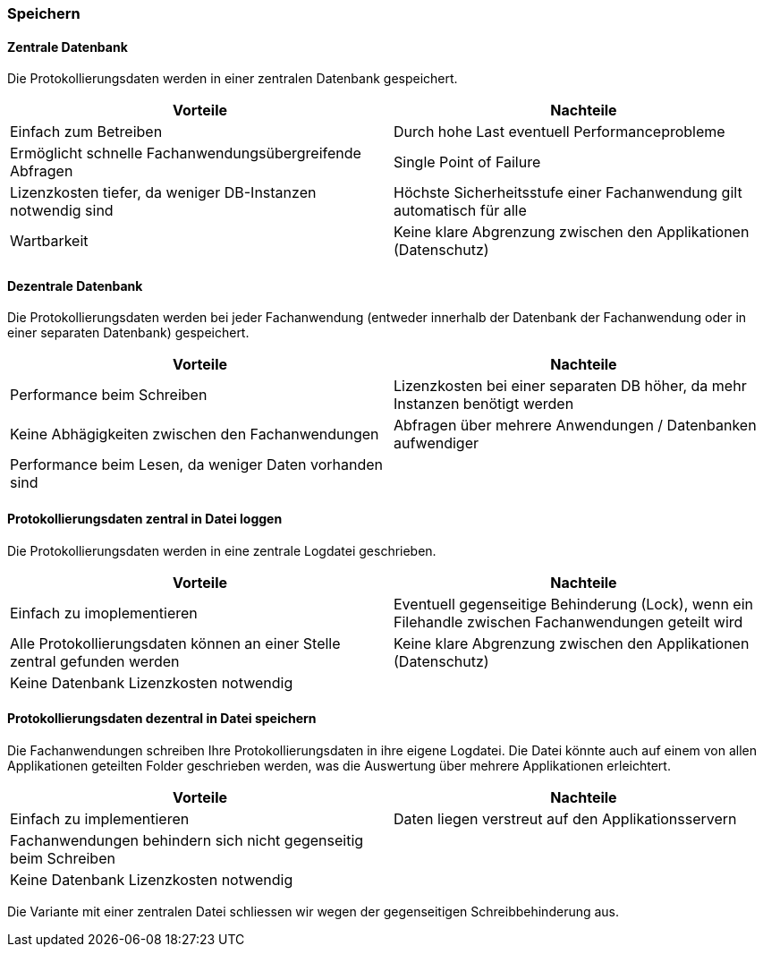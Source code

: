 === Speichern

==== Zentrale Datenbank

Die Protokollierungsdaten werden in einer zentralen Datenbank gespeichert.

|===
| Vorteile | Nachteile

| Einfach zum Betreiben
| Durch hohe  Last eventuell Performanceprobleme

| Ermöglicht schnelle Fachanwendungsübergreifende Abfragen
| Single Point of Failure

| Lizenzkosten tiefer, da weniger DB-Instanzen notwendig sind
| Höchste Sicherheitsstufe einer Fachanwendung gilt automatisch für alle

| Wartbarkeit
| Keine klare Abgrenzung zwischen den Applikationen (Datenschutz)

|===

==== Dezentrale Datenbank

Die Protokollierungsdaten werden bei jeder Fachanwendung (entweder innerhalb der Datenbank der Fachanwendung
oder in einer separaten Datenbank) gespeichert.

|===
| Vorteile | Nachteile

| Performance beim Schreiben
| Lizenzkosten bei einer separaten DB höher, da mehr Instanzen benötigt werden

| Keine Abhägigkeiten zwischen den Fachanwendungen
| Abfragen über mehrere Anwendungen / Datenbanken aufwendiger

| Performance beim Lesen, da weniger Daten vorhanden sind
|


|===


// TODO in morp uebernehmen
==== Protokollierungsdaten zentral in Datei loggen

Die Protokollierungsdaten werden in eine zentrale Logdatei geschrieben.

|===
| Vorteile | Nachteile

| Einfach zu imoplementieren
| Eventuell gegenseitige Behinderung (Lock), wenn ein Filehandle zwischen Fachanwendungen geteilt wird

| Alle Protokollierungsdaten können an einer Stelle zentral gefunden werden
| Keine klare Abgrenzung zwischen den Applikationen (Datenschutz)

| Keine Datenbank Lizenzkosten notwendig
|

|===

// TODO in morp uebernehmen
==== Protokollierungsdaten dezentral in Datei speichern

Die Fachanwendungen schreiben Ihre Protokollierungsdaten in ihre eigene Logdatei. Die Datei könnte auch auf einem
von allen Applikationen geteilten Folder geschrieben werden, was die Auswertung über mehrere Applikationen erleichtert.

|===
| Vorteile | Nachteile

| Einfach zu implementieren
| Daten liegen verstreut auf den Applikationsservern

| Fachanwendungen behindern sich nicht gegenseitig beim Schreiben
|

| Keine Datenbank Lizenzkosten notwendig
|

|===

Die Variante mit einer zentralen Datei schliessen wir wegen der gegenseitigen Schreibbehinderung aus.